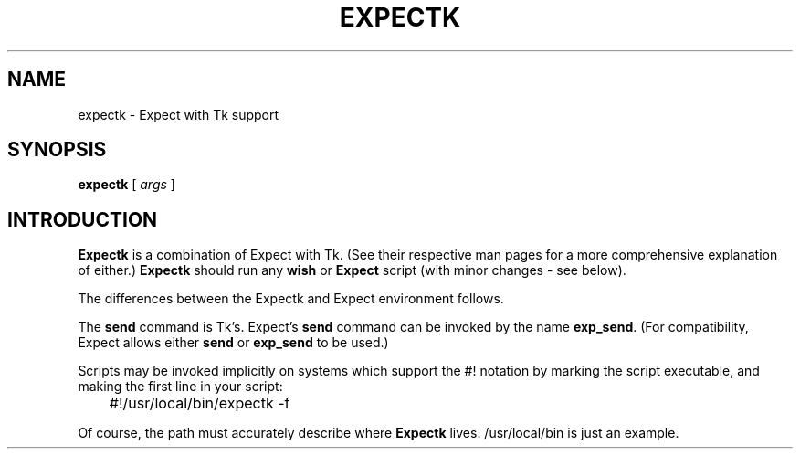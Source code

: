 .TH EXPECTK 1 "15 February 1993"
.SH NAME
expectk \- Expect with Tk support
.SH SYNOPSIS
.B expectk
[
.I args
]
.SH INTRODUCTION
.B Expectk
is a combination of Expect with Tk.  (See their respective man pages for a more comprehensive explanation
of either.)
.B Expectk
should run any
.B wish
or
.B Expect
script (with minor changes - see below).
.PP
The differences between the Expectk and Expect environment follows.
.PP
The
.B send
command is Tk's.  Expect's
.B send
command can be invoked by the name
.BR exp_send .
(For compatibility, Expect allows either
.B send
or
.B exp_send
to be used.)
.PP
Scripts may be invoked implicitly on systems which support the #! notation
by marking the script executable, and making the first line in your script:

	#!/usr/local/bin/expectk \-f

Of course, the path must accurately describe where
.B Expectk
lives.  /usr/local/bin is just an example.

